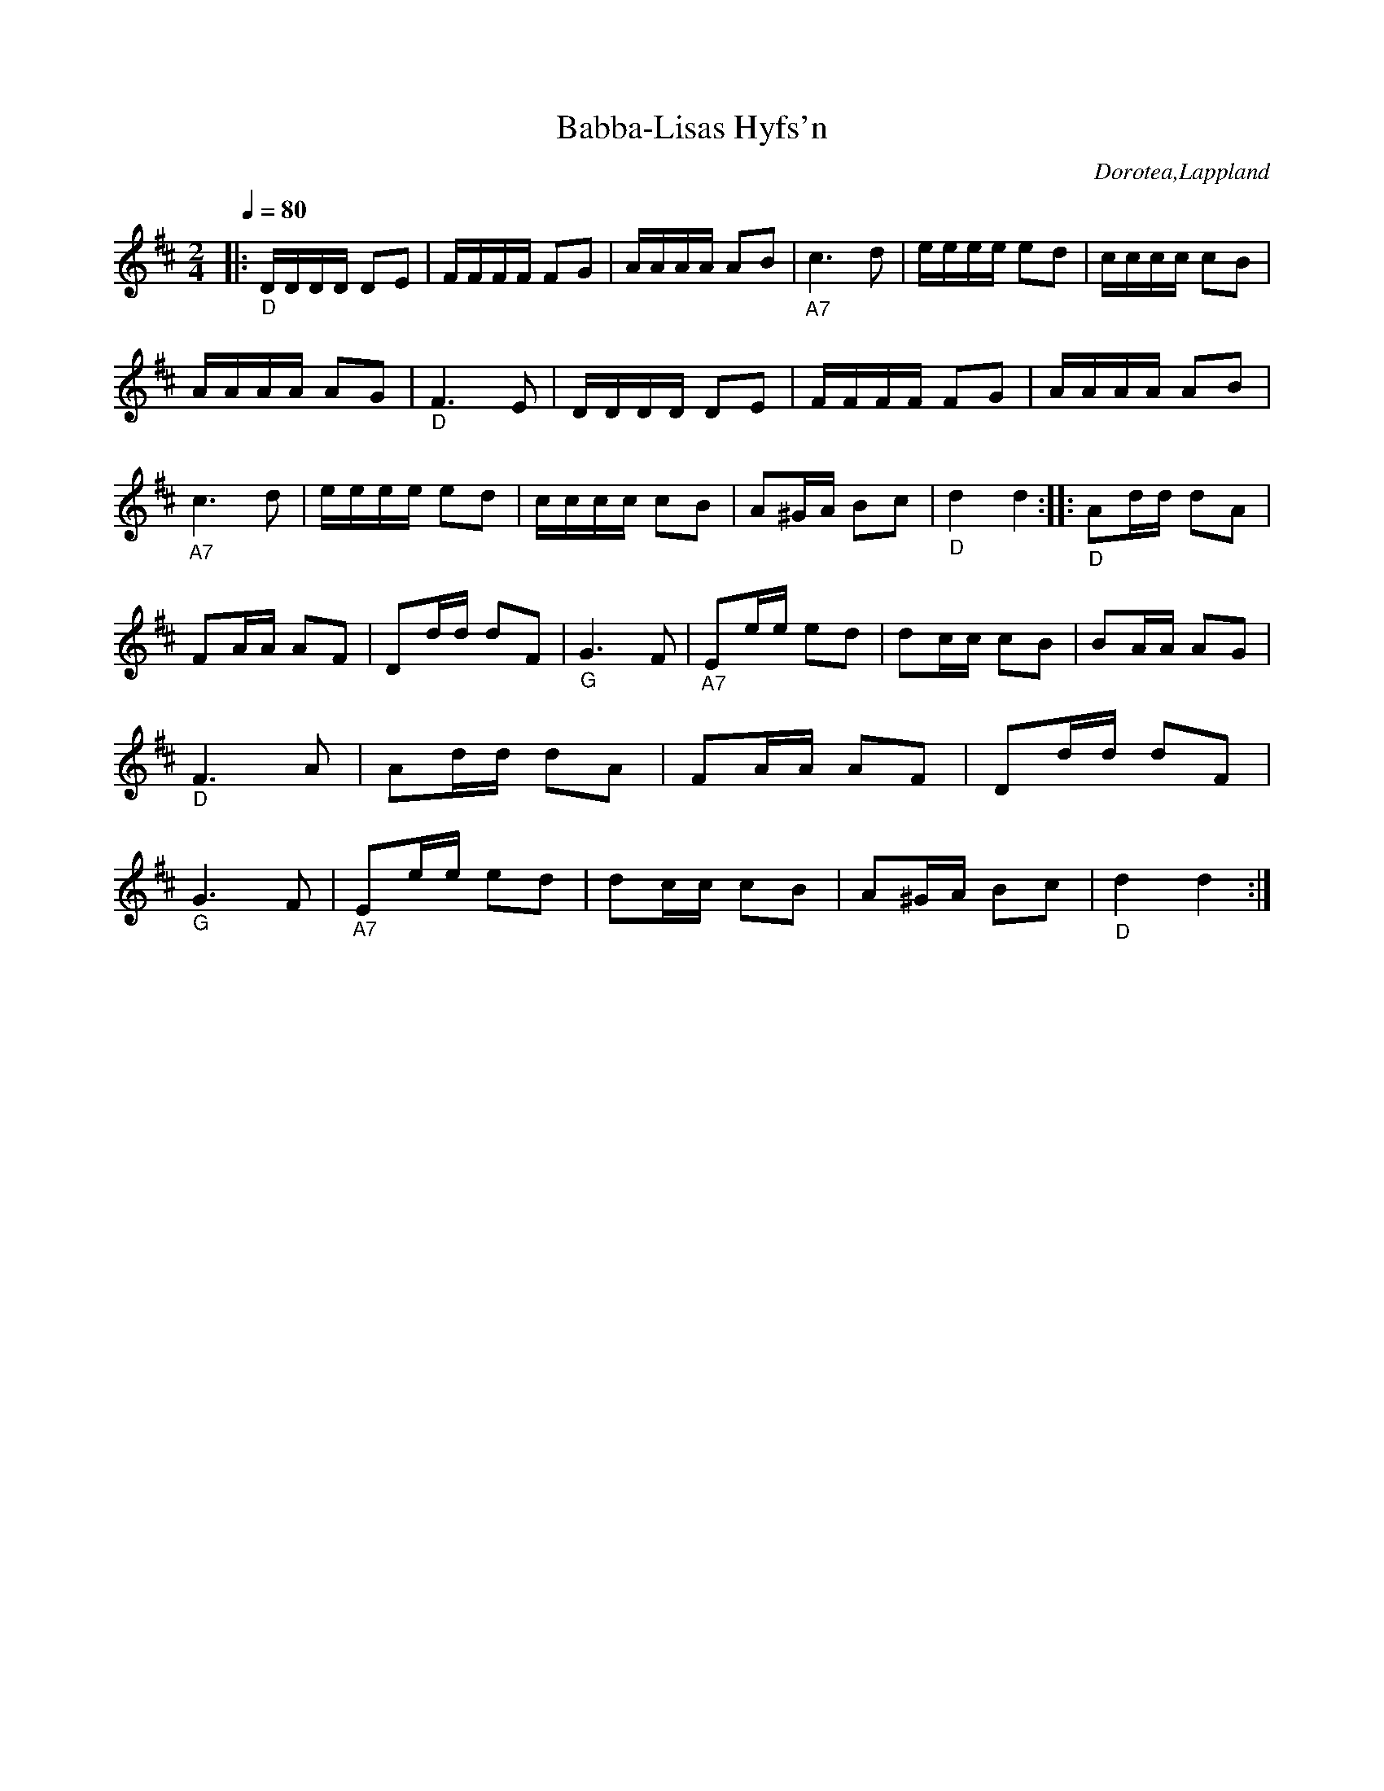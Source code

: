 %%abc-charset utf-8

X:1
T:Babba-Lisas Hyfs'n
R:Hyfs
O:Dorotea,Lappland
Q:1/4=80
M:2/4
L:1/16
K:D
|:"_D"DDDD D2E2|FFFF F2G2| AAAA A2B2|"_A7"c6 d2|eeee e2d2|cccc c2B2|AAAA A2G2|"_D"F6 E2|DDDD D2E2|FFFF F2G2|AAAA A2B2|"_A7"c6 d2|eeee e2d2|cccc c2B2|A2^GA B2c2|"_D"d4 d4::"_D"A2dd d2A2|F2AA A2F2|D2dd d2F2|"_G"G6 F2|"_A7"E2ee e2d2|d2cc c2B2|B2AA A2G2|"_D"F6 A2|A2dd d2A2|F2AA A2F2|D2dd d2F2|"_G"G6 F2|"_A7"E2ee e2d2|d2cc c2B2|A2^GA B2c2|"_D"d4 d4:|

